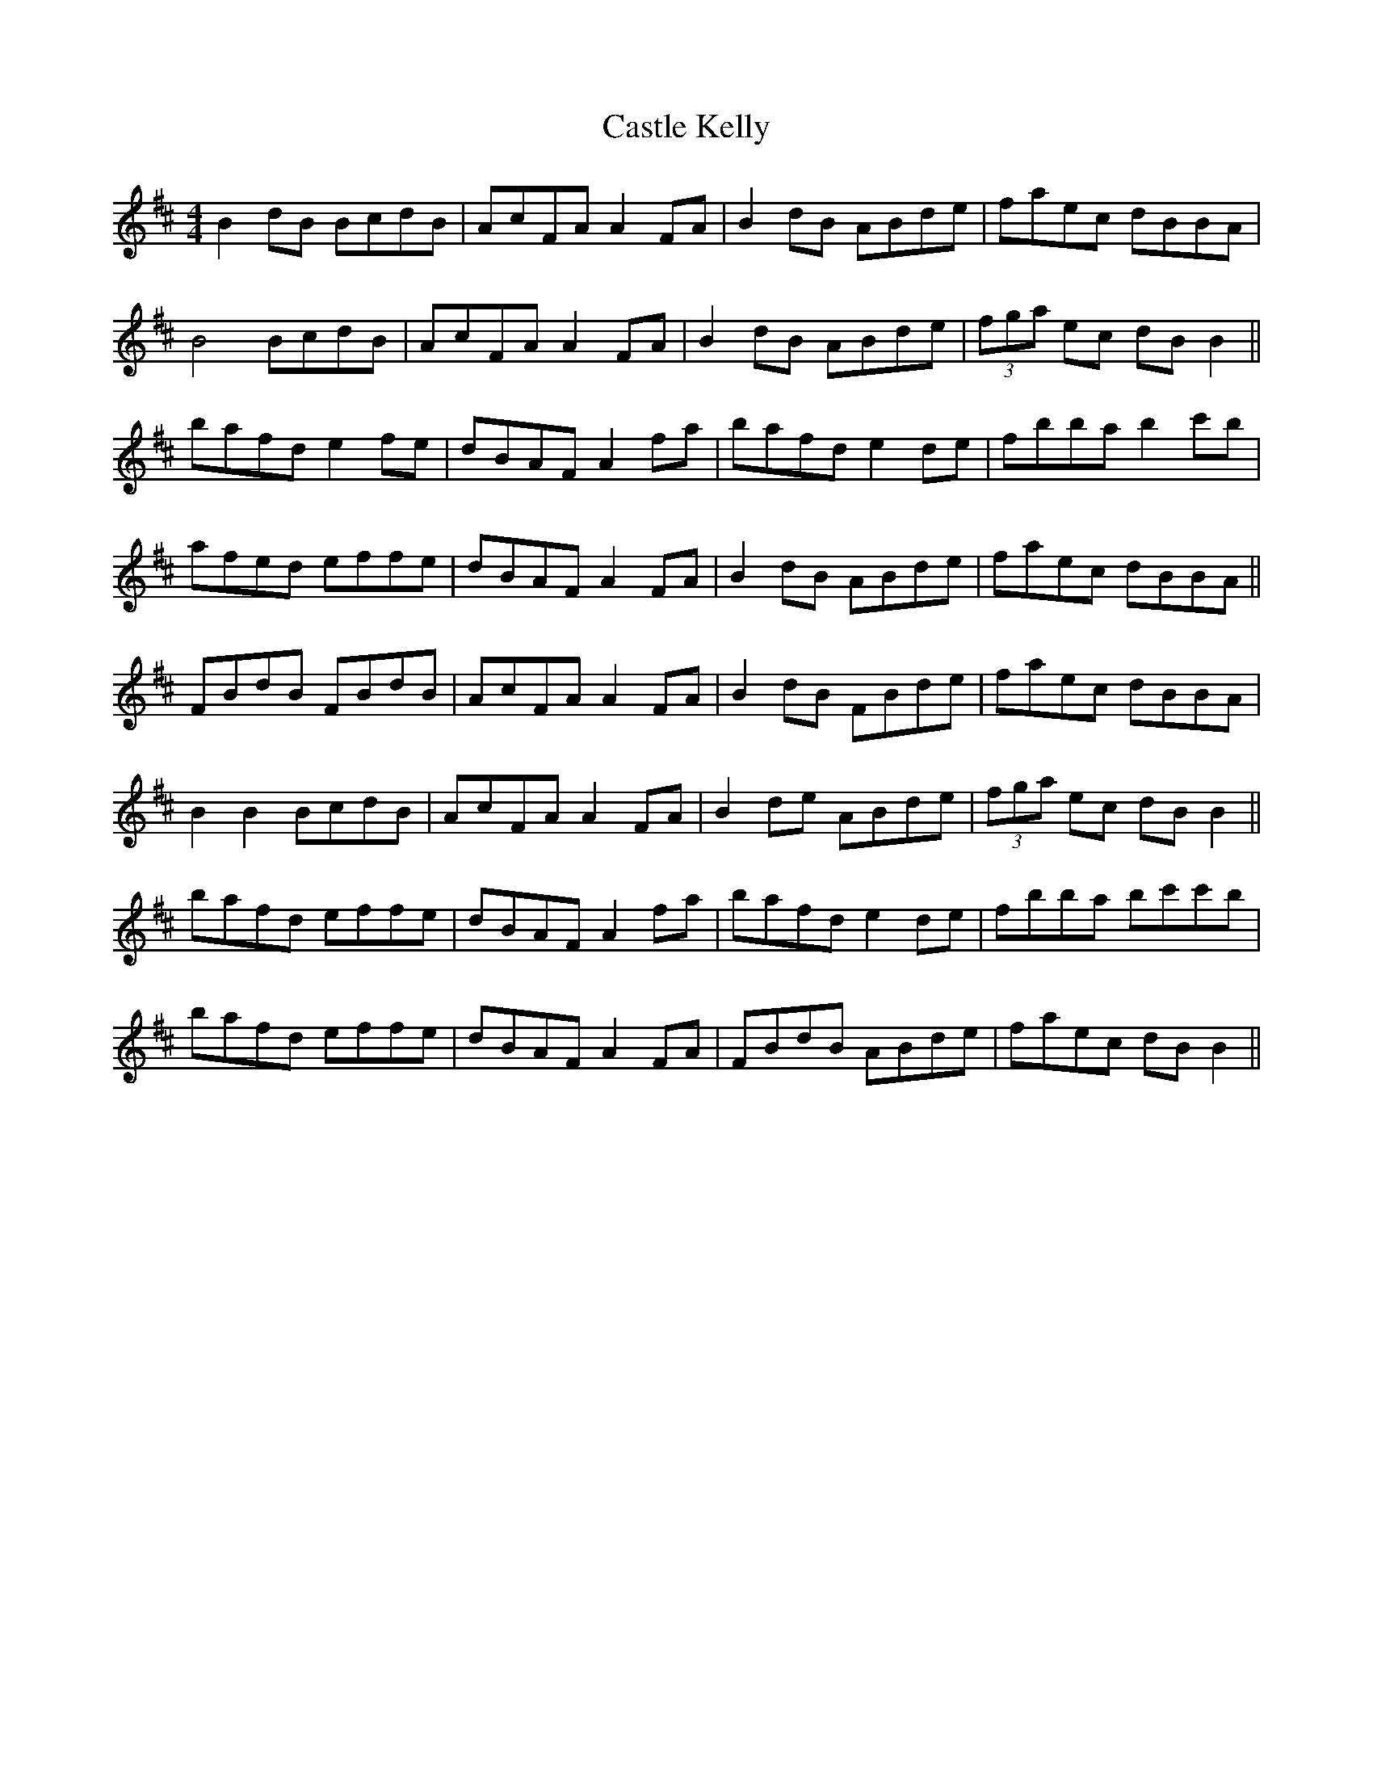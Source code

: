 X: 6390
T: Castle Kelly
R: reel
M: 4/4
K: Bminor
B2 dB BcdB|AcFA A2 FA|B2 dB ABde|faec dBBA|
B4 BcdB|AcFA A2 FA|B2 dB ABde|(3fga ec dB B2||
bafd e2 fe|dBAF A2 fa|bafd e2 de|fbba b2 c'b|
afed effe|dBAF A2 FA|B2 dB ABde|faec dBBA||
FBdB FBdB|AcFA A2 FA|B2 dB FBde|faec dBBA|
B2 B2 BcdB|AcFA A2 FA|B2 de ABde|(3fga ec dB B2||
bafd effe|dBAF A2 fa|bafd e2 de|fbba bc'c'b|
bafd effe|dBAF A2 FA|FBdB ABde|faec dB B2||

